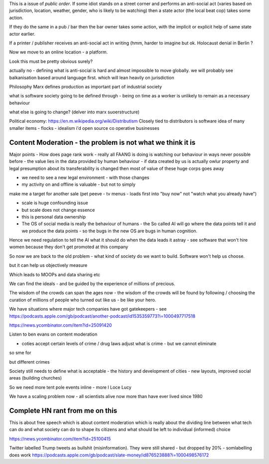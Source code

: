 This is a issue of *public order*.  If some idiot stands on a street corner and performs an anti-social act (varies based on jurisdiction, location, weather, gender, who is likely to be watching) then a state actor (the local beat cop) takes some action.

If they do the same in a pub / bar then the bar owner takes some action, with the implicit or explicit help of same state actor earlier.

If a printer / publisher receives an anti-social act in writing (hmm, harder to imagine but ok.  Holocaust denial in Berlin ? 

Now we move to an online location - a platform.

Look this must be pretty obvious surely? 

actually no - defining what is anti-social is hard and almost impossible to move globally.  we will probably see balkanisation based around language first.  which will lean heavily on jurisdiction

 

Philosophy 
Marx defines production as important part of industrial society

what is software society going to be defined through - being on time as a worker is unlikely to remain as a necessary behaviour

what else is going to change? (delver into marx suoerstructure)


Political economy:
https://en.m.wikipedia.org/wiki/Distributism
Closely tied to distributors is software idea of many smaller items - flocks - idealism i'd open source co operative businesses 

Content Moderation - the problem is not what we think it is 
----------------------

Major points
- How does page rank work 
- really all FAANG is doing is watching our behaviour in ways never possible before - the value lies in the data provided by human behaviour
- if data created by us is actually owlur property and legal presumption about its transferability is changed then most of value of these huge corps goes away

- we need to see a new legal environment - with those changes 

- my activity on and offline is valuable - but not to simply
make me a target for another sale 
(pet peeve - tv menus - loads first into "buy now" not "watch what you already have")

- scale is huge confounding issue

- but scale does not change essence

- this is personal data ownership

- The OS of social media is really the behaviour of humans - the So called AI will go where the data points tell it and we produce the data points - so the bugs in the new OS are bugs in human cognition.

Hence we need regulation to tell the AI what it should do when the data leads it astray - see software that won't hire women because they don't get promoted at this company

So now we are back to the old problem - what kind of society do we want to build.  Software won't help us choose.

but it can help us objectively measure 

Which leads to MOOPs and data sharing etc

We can find the ideals - and be guided by the experience of millions of precious.  

The wisdom of the crowds can span the ages now - the wisdom of the crowds will be found by following / choosing the curation of millions of people who turned out like us - be like your hero.



We have situations  where major tech companies have got gatekeepers - see https://podcasts.apple.com/gb/podcast/another-podcast/id1535359773?i=1000497717518



https://news.ycombinator.com/item?id=25091420


Listen to ben evans on content moderation 

- coties accept certain levels of crime / drug laws adjust what is crime - but we cannot eliminate 

so sme for 

but different crimes 

Society still needs to define what is acceptable
- the history and development of cities - new layouts, improved social areas (building churches)

So we need more tent pole events inline - more I Loce Lucy 

We have a scaling problem now - all scientists alive now more than have ever lived since 1980


Complete HN rant from me on this
----------------------
This is about free speech which is about content moderation which is really about the dividing line between what tech can do and what society can do to shape its citizens and what should be left to individual (informed) choice

https://news.ycombinator.com/item?id=25100415


Twitter labelled Trump tweets as bullshit (misinformation).  They were still shared - but dropped by 20% - somlabelling does work 
https://podcasts.apple.com/gb/podcast/slate-money/id876523888?i=1000498576172


